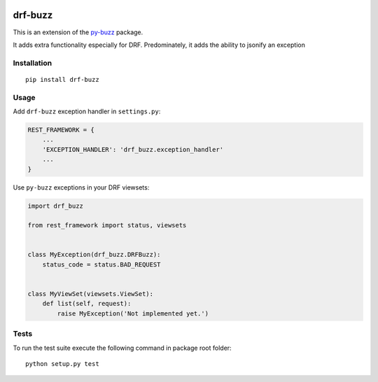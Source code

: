 |Build Status| |Coverage Status|

drf-buzz
========

This is an extension of the `py-buzz`_ package.

It adds extra functionality especially for DRF. Predominately, it adds
the ability to jsonify an exception

Installation
------------

::

   pip install drf-buzz

Usage
-----

Add ``drf-buzz`` exception handler in ``settings.py``:

.. code:: python

   REST_FRAMEWORK = {
       ...
       'EXCEPTION_HANDLER': 'drf_buzz.exception_handler'
       ...
   }

Use ``py-buzz`` exceptions in your DRF viewsets:

.. code:: python

   import drf_buzz

   from rest_framework import status, viewsets


   class MyException(drf_buzz.DRFBuzz):
       status_code = status.BAD_REQUEST


   class MyViewSet(viewsets.ViewSet):
       def list(self, request):
           raise MyException('Not implemented yet.')

Tests
-----

To run the test suite execute the following command in package root
folder:

::

   python setup.py test

.. _py-buzz: https://github.com/dusktreader/py-buzz

.. |Build Status| image:: https://travis-ci.org/adalekin/drf-buzz.svg?branch=master
   :target: https://travis-ci.org/adalekin/drf-buzz
.. |Coverage Status| image:: https://coveralls.io/repos/github/adalekin/drf-buzz/badge.svg?branch=master
   :target: https://coveralls.io/github/adalekin/drf-buzz?branch=master